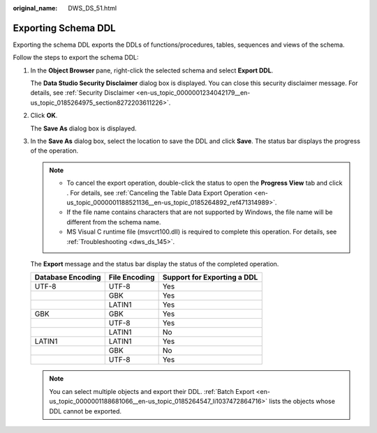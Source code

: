 :original_name: DWS_DS_51.html

.. _DWS_DS_51:

Exporting Schema DDL
====================

Exporting the schema DDL exports the DDLs of functions/procedures, tables, sequences and views of the schema.

Follow the steps to export the schema DDL:

#. In the **Object Browser** pane, right-click the selected schema and select **Export DDL**.

   The **Data Studio Security Disclaimer** dialog box is displayed. You can close this security disclaimer message. For details, see :ref:`Security Disclaimer <en-us_topic_0000001234042179__en-us_topic_0185264975_section8272203611226>`.

#. Click **OK**.

   The **Save As** dialog box is displayed.

   |image1|

#. In the **Save As** dialog box, select the location to save the DDL and click **Save**. The status bar displays the progress of the operation.

   .. note::

      -  To cancel the export operation, double-click the status to open the **Progress View** tab and click |image2|. For details, see :ref:`Canceling the Table Data Export Operation <en-us_topic_0000001188521136__en-us_topic_0185264892_ref471314989>`.
      -  If the file name contains characters that are not supported by Windows, the file name will be different from the schema name.
      -  MS Visual C runtime file (msvcrt100.dll) is required to complete this operation. For details, see :ref:`Troubleshooting <dws_ds_145>`.

   The **Export** message and the status bar display the status of the completed operation.

   ================= ============= ===========================
   Database Encoding File Encoding Support for Exporting a DDL
   ================= ============= ===========================
   UTF-8             UTF-8         Yes
   \                 GBK           Yes
   \                 LATIN1        Yes
   GBK               GBK           Yes
   \                 UTF-8         Yes
   \                 LATIN1        No
   LATIN1            LATIN1        Yes
   \                 GBK           No
   \                 UTF-8         Yes
   ================= ============= ===========================

   .. note::

      You can select multiple objects and export their DDL. :ref:`Batch Export <en-us_topic_0000001188681066__en-us_topic_0185264547_li1037472864716>` lists the objects whose DDL cannot be exported.

.. |image1| image:: /_static/images/en-us_image_0000001188521248.png
.. |image2| image:: /_static/images/en-us_image_0000001234042443.jpg

